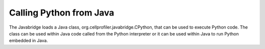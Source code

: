 Calling Python from Java
========================

The Javabridge loads a Java class, org.cellprofiler.javabridge.CPython, that
can be used to execute Python code. The class can be used within Java code
called from the Python interpreter or it can be used within Java to run
Python embedded in Java.

.. js:class:: org.cellprofiler.javascript.CPython
    
    The CPython class binds the Python interpreter to the JVM and provides
    the ability to execute Python scripts.
    
    .. js:function:: exec
    
        :param script: The Python script to execute.
        :param locals: A map of the name of a Java object in the Python
                       execution context to the Java object itself. The objects
                       in the map have local scope. A null value can be used
                       if no locals need to be defined.
        :param globals: A map of the name of a Java object to the Java
                        object itself. The objects in the map have global scope.
                        If a null value is used, ``globals`` defaults to the
                        builtin globals.
                        
        ``exec()`` executes the script passed within the Python interpreter.
        The interpreter adds the builtin globals to the globals passed in,
        then executes the script. The same map may be used for both the
        locals and the globals - this mode may seem more familiar to those
        who regularly script in Python and expect the ``import`` statement
        to have a global effect.
        
        There is no ``eval`` method. You can retrieve values by passing
        a container object such as an array or map as one of the locals and you
        can set elements in the object with values to be returned.
        
        Example::
        
            class MyClass {
                static final CPython cpython = CPython();
                
                public List<String> whereIsWaldo(String root) {
                     ArrayList<String> result = new ArrayList<String>();
                     Hashtable locals = new Hashtable();
                     locals.put("result", result);
                     locals.put("root", root);
                     StringBuilder script = new StringBuilder();
                     script.append("import os\n");
                     script.append("import javabridge\n");
                     script.append("root = javabridge.to_string(root)");
                     script.append("result = javabridge.JWrapper(result)");
                     script.append("for path, dirnames, filenames in os.walk(root):\n");
                     script.append("  if 'waldo' in filenames:");
                     script.append("     result.add(path)");
                     cpython.exec(script.toString(), locals, null);
                     return result;
                } 
            
            }
            
    .. js:function:: execute
    
         ``execute`` is a synonym for ``exec`` which is a Python keyword.
         Use ``execute`` in place of ``exec`` to call Python from a javabridge
         CWrapper for CPython.
            